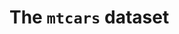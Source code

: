 #+property: header-args:R :session *R* :results output
#+startup: overview hideblocks indent

* The =mtcars= dataset


